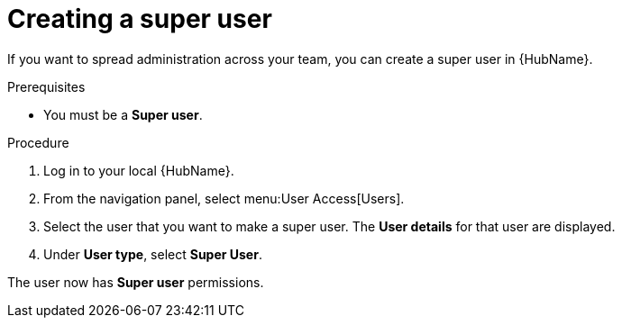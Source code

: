 // Module included in the following assemblies:
// obtaining-token/master.adoc
[id="proc-create-super-users"]

= Creating a super user

If you want to spread administration across your team, you can create a super user in {HubName}.

.Prerequisites

* You must be a *Super user*.

.Procedure
. Log in to your local {HubName}.
. From the navigation panel, select menu:User Access[Users].
. Select the user that you want to make a super user. The *User details* for that user are displayed.
. Under *User type*, select *Super User*.

The user now has *Super user* permissions.
